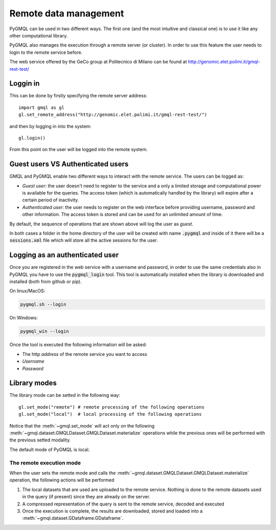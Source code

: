 Remote data management
======================

PyGMQL can be used in two different ways. The first one (and the most intuitive and classical one)
is to use it like any other computational library.

PyGMQL also manages the execution through a remote server (or cluster). In order to use this
feature the user needs to login to the remote service before.

The web service offered by the GeCo group at Politecnico di Milano can be found at
http://genomic.elet.polimi.it/gmql-rest-test/

---------
Loggin in
---------

This can be done by firstly specifying the remote server address::

    import gmql as gl
    gl.set_remote_address("http://genomic.elet.polimi.it/gmql-rest-test/")

and then by logging in into the system::

    gl.login()

From this point on the user will be logged into the remote system.

----------------------------------
Guest users VS Authenticated users
----------------------------------

GMQL and PyGMQL enable two different ways to interact with the remote service. The users can be logged as:

* *Guest user*: the user doesn't need to register to the service and a only a limited storage and
  computational power is available for the queries. The access token (which is automatically
  handled by the library) will expire after a certain period of inactivity.
* *Authenticated user*: the user needs to register on the web interface before providing username, password and
  other information. The access token is stored and can be used for an unlimited amount of time.

By default, the sequence of operations that are shown above will log the user as *guest*.

In both cases a folder in the home directory of the user will be created with name :code:`.pygmql` and inside of it
there will be a :code:`sessions.xml` file which will store all the active sessions for the user.

--------------------------------
Logging as an authenticated user
--------------------------------

Once you are registered in the web service with a username and password, in order to use the same credentials also
in PyGMQL you have to use the :code:`pygmql_login` tool. This tool is automatically installed when the library is
downloaded and installed (both from github or pip).

On linux/MacOS:

.. code-block:: none

   pygmql.sh --login

On Windows:

.. code-block:: none

   pygmql_win --login

Once the tool is executed the following information will be asked:

* The http *address* of the remote service you want to access
* *Username*
* *Password*

-------------
Library modes
-------------

The library mode can be setted in the following way::

    gl.set_mode("remote") # remote processing of the following operations
    gl.set_mode("local")  # local processing of the following operations

Notice that the :meth:`~gmql.set_mode` will act only on the following :meth:`~gmql.dataset.GMQLDataset.GMQLDataset.materialize`
operations while the previous ones will be performed with the previous setted modality.

The default mode of PyGMQL is local.

=========================
The remote execution mode
=========================
When the user sets the remote mode and calls the :meth:`~gmql.dataset.GMQLDataset.GMQLDataset.materialize` operation, the
following actions will be performed

1. The local datasets that are used are uploaded to the remote service. Nothing is done to the remote datasets used in the query (if present)
   since they are already on the server.
2. A compressed representation of the query is sent to the remote service, decoded and executed
3. Once the execution is complete, the results are downloaded, stored and loaded into a :meth:`~gmql.dataset.GDataframe.GDataframe`.

.. image:: images/remote.png


